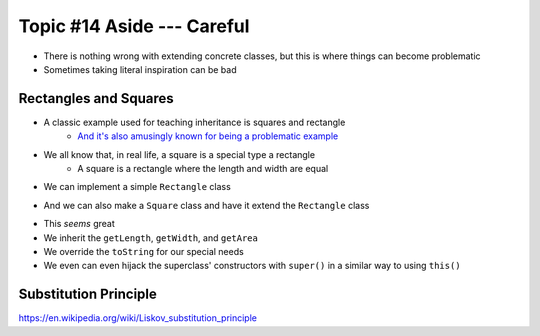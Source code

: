 ***************************
Topic #14 Aside --- Careful
***************************


.. image:: img/inheritance_bad.png
   :width: 500 px
   :align: center

* There is nothing wrong with extending concrete classes, but this is where things can become problematic
* Sometimes taking literal inspiration can be bad


Rectangles and Squares
======================

* A classic example used for teaching inheritance is squares and rectangle
    * `And it's also amusingly known for being a problematic example <https://en.wikipedia.org/wiki/Circle%E2%80%93ellipse_problem>`_

.. image:: img/inheritance_rectangle.png
   :width: 500 px
   :align: center

.. image:: img/inheritance_square.png
   :width: 500 px
   :align: center

* We all know that, in real life, a square is a special type a rectangle
    * A square is a rectangle where the length and width are equal

* We can implement a simple ``Rectangle`` class

.. code-block:: java
    :linenos:

    public class Rectangle {

        private double length;
        private double width;

        public Rectangle() {
            this(1,1);
        }

        public Rectangle(double length, double width) {
            this.length = length;
            this.width = width;
        }

        public double getLength() {
            return length;
        }

        public double getWidth() {
            return width;
        }

        public double getArea() {
            return length * width;
        }

        public String toString() {
            return String.format("Rectangle(Length = %.2f, Width = %.2f)", length, width);
        }
    }

* And we can also make a ``Square`` class and have it extend the ``Rectangle`` class

.. code-block:: java
    :linenos:

    public class Square extends Rectangle {

        public Square() {
            // Call the superclass' constructor
            super();
        }

        public Square(double side) {
            // Call the superclass' constructor
            super(side, side);
        }

        public double getSide() {
            // Could have done getLength
            return getWidth();
        }

        public String toString() {
            return String.format("Square(Side = %.2f)", getSide());
        }
    }

* This *seems* great
* We inherit the ``getLength``, ``getWidth``, and ``getArea``
* We override the ``toString`` for our special needs
* We even can even hijack the superclass' constructors with ``super()`` in a similar way to using ``this()``


Substitution Principle
======================


https://en.wikipedia.org/wiki/Liskov_substitution_principle